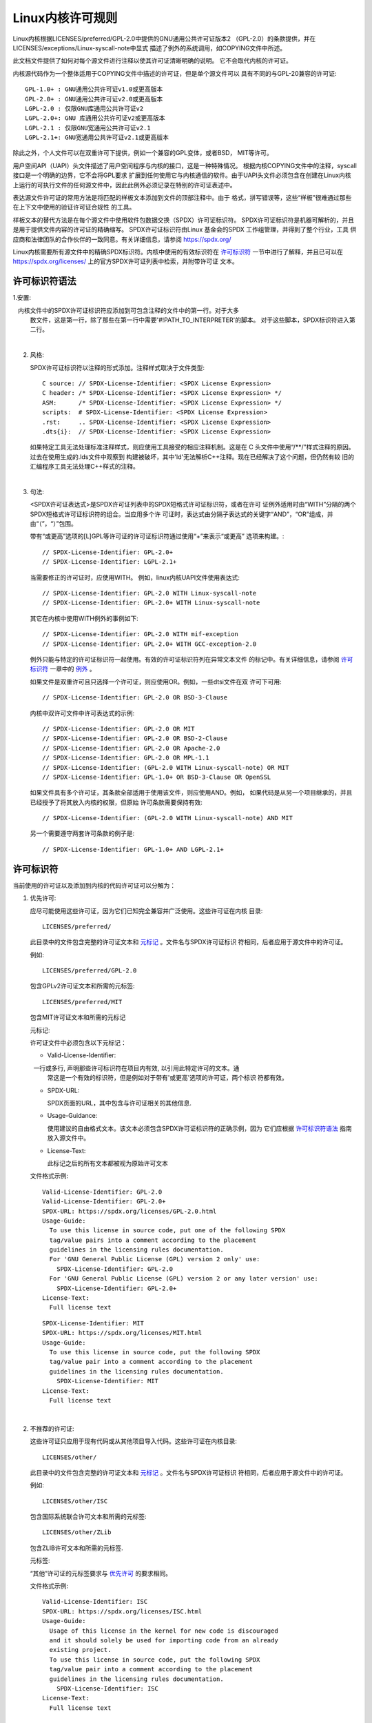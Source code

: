 .. SPDX-License-Identifier: GPL-2.0

.. _kernel_licensing:

Linux内核许可规则
=================

Linux内核根据LICENSES/preferred/GPL-2.0中提供的GNU通用公共许可证版本2
（GPL-2.0）的条款提供，并在LICENSES/exceptions/Linux-syscall-note中显式
描述了例外的系统调用，如COPYING文件中所述。

此文档文件提供了如何对每个源文件进行注释以使其许可证清晰明确的说明。
它不会取代内核的许可证。

内核源代码作为一个整体适用于COPYING文件中描述的许可证，但是单个源文件可以
具有不同的与GPL-20兼容的许可证::

    GPL-1.0+ : GNU通用公共许可证v1.0或更高版本
    GPL-2.0+ : GNU通用公共许可证v2.0或更高版本
    LGPL-2.0 : 仅限GNU库通用公共许可证v2
    LGPL-2.0+: GNU 库通用公共许可证v2或更高版本
    LGPL-2.1 : 仅限GNU宽通用公共许可证v2.1
    LGPL-2.1+: GNU宽通用公共许可证v2.1或更高版本

除此之外，个人文件可以在双重许可下提供，例如一个兼容的GPL变体，或者BSD，
MIT等许可。

用户空间API（UAPI）头文件描述了用户空间程序与内核的接口，这是一种特殊情况。
根据内核COPYING文件中的注释，syscall接口是一个明确的边界，它不会将GPL要求
扩展到任何使用它与内核通信的软件。由于UAPI头文件必须包含在创建在Linux内核
上运行的可执行文件的任何源文件中，因此此例外必须记录在特别的许可证表述中。

表达源文件许可证的常用方法是将匹配的样板文本添加到文件的顶部注释中。由于
格式，拼写错误等，这些“样板”很难通过那些在上下文中使用的验证许可证合规性
的工具。

样板文本的替代方法是在每个源文件中使用软件包数据交换（SPDX）许可证标识符。
SPDX许可证标识符是机器可解析的，并且是用于提供文件内容的许可证的精确缩写。
SPDX许可证标识符由Linux 基金会的SPDX 工作组管理，并得到了整个行业，工具
供应商和法律团队的合作伙伴的一致同意。有关详细信息，请参阅
https://spdx.org/

Linux内核需要所有源文件中的精确SPDX标识符。内核中使用的有效标识符在
`许可标识符`_ 一节中进行了解释，并且已可以在
https://spdx.org/licenses/ 上的官方SPDX许可证列表中检索，并附带许可证
文本。

许可标识符语法
--------------

1.安置:

   内核文件中的SPDX许可证标识符应添加到可包含注释的文件中的第一行。对于大多
   数文件，这是第一行，除了那些在第一行中需要'#!PATH_TO_INTERPRETER'的脚本。
   对于这些脚本，SPDX标识符进入第二行。

|

2. 风格:

   SPDX许可证标识符以注释的形式添加。注释样式取决于文件类型::

      C source:	// SPDX-License-Identifier: <SPDX License Expression>
      C header:	/* SPDX-License-Identifier: <SPDX License Expression> */
      ASM:	/* SPDX-License-Identifier: <SPDX License Expression> */
      scripts:	# SPDX-License-Identifier: <SPDX License Expression>
      .rst:	.. SPDX-License-Identifier: <SPDX License Expression>
      .dts{i}:	// SPDX-License-Identifier: <SPDX License Expression>

   如果特定工具无法处理标准注释样式，则应使用工具接受的相应注释机制。这是在
   C 头文件中使用“/\*\*/”样式注释的原因。过去在使用生成的.lds文件中观察到
   构建被破坏，其中'ld'无法解析C++注释。现在已经解决了这个问题，但仍然有较
   旧的汇编程序工具无法处理C++样式的注释。

|

3. 句法:

   <SPDX许可证表达式>是SPDX许可证列表中的SPDX短格式许可证标识符，或者在许可
   证例外适用时由“WITH”分隔的两个SPDX短格式许可证标识符的组合。当应用多个许
   可证时，表达式由分隔子表达式的关键字“AND”，“OR”组成，并由“（”，“）”包围。

   带有“或更高”选项的[L]GPL等许可证的许可证标识符通过使用“+”来表示“或更高”
   选项来构建。::

      // SPDX-License-Identifier: GPL-2.0+
      // SPDX-License-Identifier: LGPL-2.1+

   当需要修正的许可证时，应使用WITH。 例如，linux内核UAPI文件使用表达式::

      // SPDX-License-Identifier: GPL-2.0 WITH Linux-syscall-note
      // SPDX-License-Identifier: GPL-2.0+ WITH Linux-syscall-note

   其它在内核中使用WITH例外的事例如下::

      // SPDX-License-Identifier: GPL-2.0 WITH mif-exception
      // SPDX-License-Identifier: GPL-2.0+ WITH GCC-exception-2.0

   例外只能与特定的许可证标识符一起使用。有效的许可证标识符列在异常文本文件
   的标记中。有关详细信息，请参阅 `许可标识符`_ 一章中的 `例外`_ 。

   如果文件是双重许可且只选择一个许可证，则应使用OR。例如，一些dtsi文件在双
   许可下可用::

      // SPDX-License-Identifier: GPL-2.0 OR BSD-3-Clause

   内核中双许可文件中许可表达式的示例::

      // SPDX-License-Identifier: GPL-2.0 OR MIT
      // SPDX-License-Identifier: GPL-2.0 OR BSD-2-Clause
      // SPDX-License-Identifier: GPL-2.0 OR Apache-2.0
      // SPDX-License-Identifier: GPL-2.0 OR MPL-1.1
      // SPDX-License-Identifier: (GPL-2.0 WITH Linux-syscall-note) OR MIT
      // SPDX-License-Identifier: GPL-1.0+ OR BSD-3-Clause OR OpenSSL

   如果文件具有多个许可证，其条款全部适用于使用该文件，则应使用AND。例如，
   如果代码是从另一个项目继承的，并且已经授予了将其放入内核的权限，但原始
   许可条款需要保持有效::

      // SPDX-License-Identifier: (GPL-2.0 WITH Linux-syscall-note) AND MIT

   另一个需要遵守两套许可条款的例子是::

      // SPDX-License-Identifier: GPL-1.0+ AND LGPL-2.1+

许可标识符
----------

当前使用的许可证以及添加到内核的代码许可证可以分解为：

1. _`优先许可`:

   应尽可能使用这些许可证，因为它们已知完全兼容并广泛使用。这些许可证在内核
   目录::

      LICENSES/preferred/

   此目录中的文件包含完整的许可证文本和 `元标记`_ 。文件名与SPDX许可证标识
   符相同，后者应用于源文件中的许可证。

   例如::

      LICENSES/preferred/GPL-2.0

   包含GPLv2许可证文本和所需的元标签::

      LICENSES/preferred/MIT

   包含MIT许可证文本和所需的元标记

   _`元标记`:

   许可证文件中必须包含以下元标记：

   - Valid-License-Identifier:

     一行或多行, 声明那些许可标识符在项目内有效, 以引用此特定许可的文本。通
     常这是一个有效的标识符，但是例如对于带有'或更高'选项的许可证，两个标识
     符都有效。

   - SPDX-URL:

     SPDX页面的URL，其中包含与许可证相关的其他信息.

   - Usage-Guidance:

     使用建议的自由格式文本。该文本必须包含SPDX许可证标识符的正确示例，因为
     它们应根据 `许可标识符语法`_ 指南放入源文件中。

   - License-Text:

     此标记之后的所有文本都被视为原始许可文本

   文件格式示例::

      Valid-License-Identifier: GPL-2.0
      Valid-License-Identifier: GPL-2.0+
      SPDX-URL: https://spdx.org/licenses/GPL-2.0.html
      Usage-Guide:
        To use this license in source code, put one of the following SPDX
	tag/value pairs into a comment according to the placement
	guidelines in the licensing rules documentation.
	For 'GNU General Public License (GPL) version 2 only' use:
	  SPDX-License-Identifier: GPL-2.0
	For 'GNU General Public License (GPL) version 2 or any later version' use:
	  SPDX-License-Identifier: GPL-2.0+
      License-Text:
        Full license text

   ::

      SPDX-License-Identifier: MIT
      SPDX-URL: https://spdx.org/licenses/MIT.html
      Usage-Guide:
	To use this license in source code, put the following SPDX
	tag/value pair into a comment according to the placement
	guidelines in the licensing rules documentation.
	  SPDX-License-Identifier: MIT
      License-Text:
        Full license text

|

2. 不推荐的许可证:

   这些许可证只应用于现有代码或从其他项目导入代码。这些许可证在内核目录::

      LICENSES/other/

   此目录中的文件包含完整的许可证文本和 `元标记`_ 。文件名与SPDX许可证标识
   符相同，后者应用于源文件中的许可证。

   例如::

      LICENSES/other/ISC

   包含国际系统联合许可文本和所需的元标签::

      LICENSES/other/ZLib

   包含ZLIB许可文本和所需的元标签.

   元标签:

   “其他”许可证的元标签要求与 `优先许可`_ 的要求相同。

   文件格式示例::

      Valid-License-Identifier: ISC
      SPDX-URL: https://spdx.org/licenses/ISC.html
      Usage-Guide:
        Usage of this license in the kernel for new code is discouraged
	and it should solely be used for importing code from an already
	existing project.
        To use this license in source code, put the following SPDX
	tag/value pair into a comment according to the placement
	guidelines in the licensing rules documentation.
	  SPDX-License-Identifier: ISC
      License-Text:
        Full license text

|

3. _`例外`:

   某些许可证可以修改，并允许原始许可证不具有的某些例外权利。这些例外在
   内核目录::

      LICENSES/exceptions/

   此目录中的文件包含完整的例外文本和所需的 `例外元标记`_ 。

   例如::

      LICENSES/exceptions/Linux-syscall-note

   包含Linux内核的COPYING文件中记录的Linux系统调用例外，该文件用于UAPI
   头文件。例如::

      LICENSES/exceptions/GCC-exception-2.0

   包含GCC'链接例外'，它允许独立于其许可证的任何二进制文件与标记有此例外的
   文件的编译版本链接。这是从GPL不兼容源代码创建可运行的可执行文件所必需的。

   _`例外元标记`:

   以下元标记必须在例外文件中可用：

   - SPDX-Exception-Identifier:

     一个可与SPDX许可证标识符一起使用的例外标识符。

   - SPDX-URL:

     SPDX页面的URL，其中包含与例外相关的其他信息。

   - SPDX-Licenses:

     以逗号分隔的例外可用的SPDX许可证标识符列表。

   - Usage-Guidance:

     使用建议的自由格式文本。必须在文本后面加上SPDX许可证标识符的正确示例，
     因为它们应根据 `许可标识符语法`_ 指南放入源文件中。

   - Exception-Text:

     此标记之后的所有文本都被视为原始异常文本

   文件格式示例::

      SPDX-Exception-Identifier: Linux-syscall-note
      SPDX-URL: https://spdx.org/licenses/Linux-syscall-note.html
      SPDX-Licenses: GPL-2.0, GPL-2.0+, GPL-1.0+, LGPL-2.0, LGPL-2.0+, LGPL-2.1, LGPL-2.1+
      Usage-Guidance:
        This exception is used together with one of the above SPDX-Licenses
	to mark user-space API (uapi) header files so they can be included
	into non GPL compliant user-space application code.
        To use this exception add it with the keyword WITH to one of the
	identifiers in the SPDX-Licenses tag:
	  SPDX-License-Identifier: <SPDX-License> WITH Linux-syscall-note
      Exception-Text:
        Full exception text

   ::

      SPDX-Exception-Identifier: GCC-exception-2.0
      SPDX-URL: https://spdx.org/licenses/GCC-exception-2.0.html
      SPDX-Licenses: GPL-2.0, GPL-2.0+
      Usage-Guidance:
        The "GCC Runtime Library exception 2.0" is used together with one
	of the above SPDX-Licenses for code imported from the GCC runtime
	library.
        To use this exception add it with the keyword WITH to one of the
	identifiers in the SPDX-Licenses tag:
	  SPDX-License-Identifier: <SPDX-License> WITH GCC-exception-2.0
      Exception-Text:
        Full exception text


所有SPDX许可证标识符和例外都必须在LICENSES子目录中具有相应的文件。这是允许
工具验证（例如checkpatch.pl）以及准备好从源读取和提取许可证所必需的, 这是
各种FOSS组织推荐的，例如 `FSFE REUSE initiative <https://reuse.software/>`_.

_`模块许可`
-----------------

   可加载内核模块还需要MODULE_LICENSE（）标记。此标记既不替代正确的源代码
   许可证信息（SPDX-License-Identifier），也不以任何方式表示或确定提供模块
   源代码的确切许可证。

   此标记的唯一目的是提供足够的信息，该模块是否是自由软件或者是内核模块加
   载器和用户空间工具的专有模块。

   MODULE_LICENSE（）的有效许可证字符串是:

    ============================= =============================================
    "GPL"			  模块是根据GPL版本2许可的。这并不表示仅限于
                                  GPL-2.0或GPL-2.0或更高版本之间的任何区别。
                                  最正确许可证信息只能通过相应源文件中的许可证
                                  信息来确定

    "GPL v2"			  和"GPL"相同，它的存在是因为历史原因。

    "GPL and additional rights"   表示模块源在GPL v2变体和MIT许可下双重许可的
                                  历史变体。请不要在新代码中使用。

    "Dual MIT/GPL"		  表达该模块在GPL v2变体或MIT许可证选择下双重
                                  许可的正确方式。

    "Dual BSD/GPL"		  该模块根据GPL v2变体或BSD许可证选择进行双重
                                  许可。 BSD许可证的确切变体只能通过相应源文件
                                  中的许可证信息来确定。

    "Dual MPL/GPL"		  该模块根据GPL v2变体或Mozilla Public License
                                  （MPL）选项进行双重许可。 MPL许可证的确切变体
                                  只能通过相应的源文件中的许可证信息来确定。

    "Proprietary"		  该模块属于专有许可。此字符串仅用于专有的第三
                                  方模块，不能用于在内核树中具有源代码的模块。
                                  以这种方式标记的模块在加载时会使用'P'标记污
                                  染内核，并且内核模块加载器拒绝将这些模块链接
                                  到使用EXPORT_SYMBOL_GPL（）导出的符号。
    ============================= =============================================

